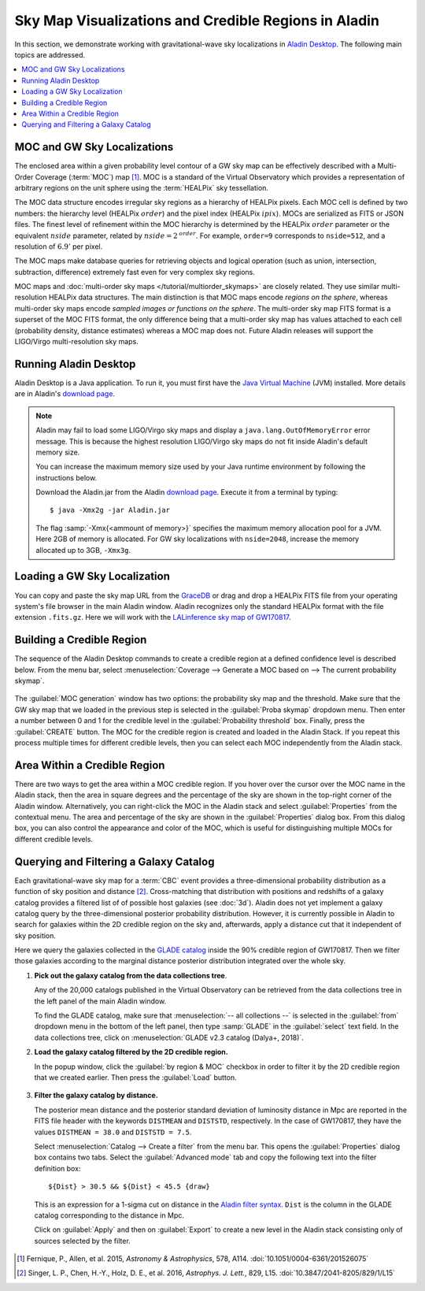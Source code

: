 Sky Map Visualizations and Credible Regions in Aladin
=====================================================

In this section, we demonstrate working with gravitational-wave sky
localizations in `Aladin Desktop`_. The following main topics are addressed.

.. contents:: :local:

MOC and GW Sky Localizations
----------------------------

The enclosed area within a given probability level contour of a GW sky map can
be effectively described with a Multi-Order Coverage (:term:`MOC`) map
[#Fernique15]_. MOC is a standard of the Virtual Observatory which provides a
representation of arbitrary regions on the unit sphere using the
:term:`HEALPix` sky tessellation.

The MOC data structure encodes irregular sky regions as a hierarchy of HEALPix
pixels. Each MOC cell is defined by two numbers: the hierarchy level (HEALPix
:math:`\mathit{order}`) and the pixel index (HEALPix :math:`\mathit{ipix}`).
MOCs are serialized as FITS or JSON files. The finest level of refinement
within the MOC hierarchy is determined by the HEALPix :math:`\mathit{order}`
parameter or the equivalent :math:`\mathit{nside}` parameter, related by
:math:`\mathit{nside} = 2^\mathit{order}`. For example, ``order=9`` corresponds
to ``nside=512``, and a resolution of :math:`6.9'` per pixel.

The MOC maps make database queries for retrieving objects and logical operation
(such as union, intersection, subtraction, difference) extremely fast even for
very complex sky regions.

MOC maps and :doc:`multi-order sky maps </tutorial/multiorder_skymaps>` are
closely related. They use similar multi-resolution HEALPix data structures. The
main distinction is that MOC maps encode *regions on the sphere*, whereas
multi-order sky maps encode *sampled images or functions on the sphere*. The
multi-order sky map FITS format is a superset of the MOC FITS format, the only
difference being that a multi-order sky map has values attached to each cell
(probability density, distance estimates) whereas a MOC map does not. Future
Aladin releases will support the LIGO/Virgo multi-resolution sky maps.

Running Aladin Desktop
----------------------

Aladin Desktop is a Java application. To run it, you must first have the `Java
Virtual Machine`_ (JVM) installed. More details are in Aladin's `download
page`_.

.. note::
   Aladin may fail to load some LIGO/Virgo sky maps and display a
   ``java.lang.OutOfMemoryError`` error message. This is because the highest
   resolution LIGO/Virgo sky maps do not fit inside Aladin's default memory
   size.

   You can increase the maximum memory size used by your Java runtime
   environment by following the instructions below.

   Download the Aladin.jar from the Aladin `download page`_. Execute it from a
   terminal by typing::

       $ java -Xmx2g -jar Aladin.jar

   The flag :samp:`-Xmx{<ammount of memory>}` specifies the maximum memory
   allocation pool for a JVM. Here 2GB of memory is allocated. For GW sky
   localizations with ``nside=2048``, increase the memory allocated up to 3GB,
   ``-Xmx3g``.

Loading a GW Sky Localization
-----------------------------

You can copy and paste the sky map URL from the `GraceDB`_ or drag and drop a
HEALPix FITS file from your operating system's file browser in the main Aladin
window. Aladin recognizes only the standard HEALPix format with the file
extension ``.fits.gz``. Here we will work with the `LALinference sky map of
GW170817`_.

Building a Credible Region
--------------------------

The sequence of the Aladin Desktop commands to create a credible region at a
defined confidence level is described below. From the menu bar, select
:menuselection:`Coverage --> Generate a MOC based on --> The current
probability skymap`.

.. figure:: /_static/aladin_fig1.png
   :alt: Create a MOC from a GW sky localization

The :guilabel:`MOC generation` window has two options: the probability sky map
and the threshold. Make sure that the GW sky map that we loaded in the previous
step is selected in the :guilabel:`Proba skymap` dropdown menu. Then enter a
number between 0 and 1 for the credible level in the :guilabel:`Probability
threshold` box. Finally, press the :guilabel:`CREATE` button. The MOC for the
credible region is created and loaded in the Aladin Stack. If you repeat this
process multiple times for different credible levels, then you can select each
MOC independently from the Aladin stack.

Area Within a Credible Region
-----------------------------

There are two ways to get the area within a MOC credible region. If you hover
over the cursor over the MOC name in the Aladin stack, then the area in square
degrees and the percentage of the sky are shown in the top-right corner of the
Aladin window. Alternatively, you can right-click the MOC in the Aladin stack
and select :guilabel:`Properties` from the contextual menu. The area and
percentage of the sky are shown in the :guilabel:`Properties` dialog box. From
this dialog box, you can also control the appearance and color of the MOC,
which is useful for distinguishing multiple MOCs for different credible levels.

.. figure:: /_static/aladin_fig2.png
   :alt: Properties window

Querying and Filtering a Galaxy Catalog
---------------------------------------

Each gravitational-wave sky map for a :term:`CBC` event provides a
three-dimensional probability distribution as a function of sky position and
distance [#Singer16b]_. Cross-matching that distribution with positions and
redshifts of a galaxy catalog provides a filtered list of of possible host
galaxies (see :doc:`3d`). Aladin does not yet implement a galaxy catalog query
by the three-dimensional posterior probability distribution. However, it is
currently possible in Aladin to search for galaxies within the 2D credible
region on the sky and, afterwards, apply a distance cut that it independent of
sky position.

Here we query the galaxies collected in the `GLADE catalog`_ inside the 90%
credible region of GW170817. Then we filter those galaxies according to the
marginal distance posterior distribution integrated over the whole sky.

1. **Pick out the galaxy catalog from the data collections tree**.

   Any of the 20,000 catalogs published in the Virtual Observatory can be
   retrieved from the data collections tree in the left panel of the main
   Aladin window.

   To find the GLADE catalog, make sure that :menuselection:`-- all
   collections --` is selected in the :guilabel:`from` dropdown menu in the
   bottom of the left panel, then type :samp:`GLADE` in the :guilabel:`select`
   text field. In the data collections tree, click on :menuselection:`GLADE
   v2.3 catalog (Dalya+, 2018)`.

2. **Load the galaxy catalog filtered by the 2D credible region.**

   In the popup window, click the :guilabel:`by region & MOC` checkbox in order
   to filter it by the 2D credible region that we created earlier. Then press
   the :guilabel:`Load` button.

  .. figure:: /_static/aladin_fig3.png
     :alt:  Aladin data collection tree

3. **Filter the galaxy catalog by distance.**

   The posterior mean distance and the posterior standard deviation of
   luminosity distance in Mpc are reported in the FITS file header with the
   keywords ``DISTMEAN`` and ``DISTSTD``, respectively. In the case of
   GW170817, they have the values ``DISTMEAN = 38.0`` and ``DISTSTD = 7.5``.

   Select :menuselection:`Catalog --> Create a filter` from the menu bar. This
   opens the :guilabel:`Properties` dialog box contains two tabs. Select the
   :guilabel:`Advanced mode` tab and copy the following text into the filter
   definition box::

       ${Dist} > 30.5 && ${Dist} < 45.5 {draw}

   This is an expression for a 1-sigma cut on distance in the `Aladin filter
   syntax`_. ``Dist`` is the column in the GLADE catalog corresponding to the
   distance in Mpc.

   Click on :guilabel:`Apply` and then on :guilabel:`Export` to create a new
   level in the Aladin stack consisting only of sources selected by the filter.

   .. figure:: /_static/aladin_filter.png
      :alt: Aladin filter

.. Thumbnail View Generator
   ------------------------

   Finally, we make a mosaic of the filtered galaxies. Select :menuselection:`Tool
   --> Thumbnail view generator` from the menu bar, then click the :guilabel:`Ok`
   button in the dialog box.

   Here the thumbnails are color composition images of the Digitized Sky Surveys
   (`DSS`_).

   .. figure:: /_static/aladin_fig4.png
      :alt: Thumbnail view generator

   You can load additional surveys from the `HiPS list aggregator`_.
   As an example, for loading the Two Micron All Sky Survey (`2MASS`_), you just
   need to copy and paste in the Aladin :guilabel:`Command` box the **Base URL**
   (http://alasky.u-strasbg.fr/2MASS/Color) reported in the `2MASS preview page`_.

.. |apjl| replace:: *Astrophys. J. Lett.*
.. |A&A|  replace:: *Astronomy & Astrophysics*
.. |prd|  replace:: *Phys. Rev. D*

.. [#Fernique15]
   Fernique, P., Allen, et al. 2015, |A&A|, 578, A114.
   :doi:`10.1051/0004-6361/201526075`

.. [#Singer16b]
   Singer, L. P., Chen, H.-Y., Holz, D. E., et al. 2016, |apjl|, 829, L15.
   :doi:`10.3847/2041-8205/829/1/L15`

.. _`Aladin Desktop`:  https://aladin.u-strasbg.fr/AladinDesktop/
.. _`VizieR`:  http://vizier.u-strasbg.fr/index.gml
.. _`Java Virtual Machine`: https://www.java.com/en/
.. _`download page`: https://aladin.u-strasbg.fr/java/nph-aladin.pl?frame=downloading
.. _`script launcher`: https://aladin.u-strasbg.fr/java/Aladin
.. _`GraceDB`: https://gracedb.ligo.org/
.. _`LALinference sky map of GW170817`: https://dcc.ligo.org/public/0157/P1800381/006/GW170817_skymap.fits.gz
.. _`GLADE catalog`: http://aquarius.elte.hu/glade/index.html
.. _`Aladin filter syntax`: https://cdsweb.u-strasbg.fr/boch/doc/filters.htx
.. _`2MASS preview page`: https://alasky.u-strasbg.fr/2MASS/Color/
.. _`HiPS list aggregator`: https://aladin.unistra.fr/hips/list
.. _`DSS`: https://archive.stsci.edu/dss/index.html
.. _`2MASS`: https://www.ipac.caltech.edu/2mass/
.. _`preview page`: https://alasky.u-strasbg.fr/2MASS/Color/
